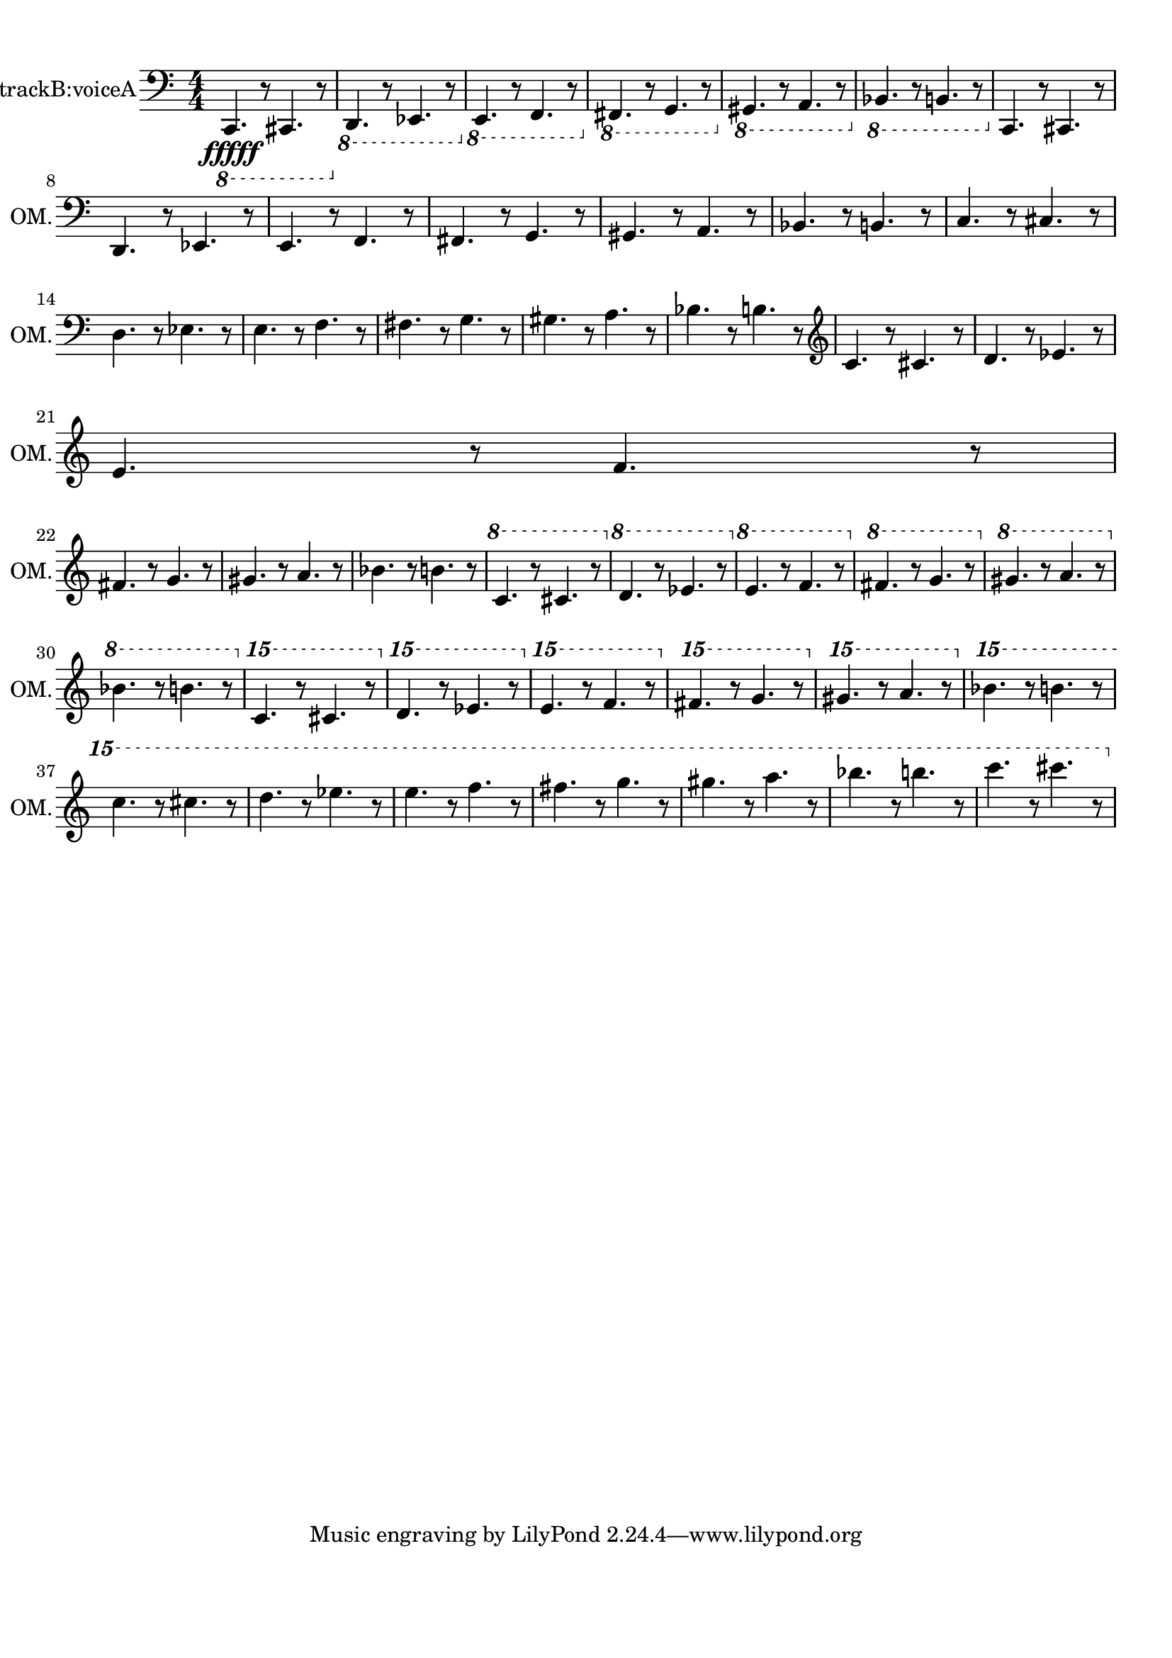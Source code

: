 
\version "2.18.2"
% automatically converted by musicxml2ly from skala-piano.xml

\header {
    encodingsoftware = "MuseScore 2.1.0"
    encodingdate = "2017-08-22"
    }

#(set-global-staff-size 20.0750126457)
\paper {
    paper-width = 21.0\cm
    paper-height = 29.7\cm
    top-margin = 1.0\cm
    bottom-margin = 2.0\cm
    left-margin = 1.0\cm
    right-margin = 1.0\cm
    }
\layout {
    \context { \Score
        autoBeaming = ##f
        }
    }
PartPOneVoiceOne =  \relative c,, {
    \clef "bass" \key c \major \numericTimeSignature\time 4/4 | % 1
    \ottava #-1 c4. \fffff r8 cis4. r8 \ottava #0 | % 2
    \ottava #-1 | % 2
    d4. r8 es4. r8 \ottava #0 | % 3
    \ottava #-1 | % 3
    e4. r8 f4. r8 \ottava #0 | % 4
    \ottava #-1 | % 4
    fis4. r8 g4. r8 \ottava #0 | % 5
    \ottava #-1 | % 5
    gis4. r8 a4. r8 \ottava #0 | % 6
    \ottava #-1 | % 6
    bes4. r8 b4. r8 \ottava #0 | % 7
    c4. r8 cis4. r8 \break | % 8
    d4. r8 es4. r8 | % 9
    e4. r8 f4. r8 | \barNumberCheck #10
    fis4. r8 g4. r8 | % 11
    gis4. r8 a4. r8 | % 12
    bes4. r8 b4. r8 | % 13
    c4. r8 cis4. r8 \break | % 14
    d4. r8 es4. r8 | % 15
    e4. r8 f4. r8 | % 16
    fis4. r8 g4. r8 | % 17
    gis4. r8 a4. r8 | % 18
    bes4. r8 b4. r8 | % 19
    \clef "treble" c4. r8 cis4. r8 | \barNumberCheck #20
    d4. r8 es4. r8 \break | % 21
    e4. r8 f4. r8 \break | % 22
    fis4. r8 g4. r8 | % 23
    gis4. r8 a4. r8 | % 24
    bes4. r8 b4. r8 | % 25
    \ottava #1 | % 25
    c4. r8 cis4. r8 \ottava #0 | % 26
    \ottava #1 | % 26
    d4. r8 es4. r8 \ottava #0 | % 27
    \ottava #1 | % 27
    e4. r8 f4. r8 \ottava #0 | % 28
    \ottava #1 | % 28
    fis4. r8 g4. r8 \ottava #0 | % 29
    \ottava #1 | % 29
    gis4. r8 a4. r8 \ottava #0 \break | \barNumberCheck #30
    \ottava #1 | \barNumberCheck #30
    bes4. r8 b4. r8 \ottava #0 | % 31
    \ottava #2 | % 31
    c4. r8 cis4. r8 \ottava #0 | % 32
    \ottava #2 | % 32
    d4. r8 es4. r8 \ottava #0 | % 33
    \ottava #2 | % 33
    e4. r8 f4. r8 \ottava #0 | % 34
    \ottava #2 | % 34
    fis4. r8 g4. r8 \ottava #0 | % 35
    \ottava #2 | % 35
    gis4. r8 a4. r8 \ottava #0 | % 36
    \ottava #2 | % 36
    bes4. r8 b4. r8 \break | % 37
    c4.  r8 cis4. r8 | % 38
    d4. r8 es4. r8 | % 39
    e4. r8 f4. r8 | \barNumberCheck #40
    fis4. r8 g4. r8 | % 41
    gis4. r8 a4. r8 | % 42
    bes4. r8 b4. r8 | % 43
    c4. r8 cis4. r8 }


% The score definition
\score {
    <<
        \new Staff <<
          \set Staff.midiInstrument = "acoustic grand"
            \set Staff.instrumentName = "Octave Mandolin, trackB:voiceA"
            \set Staff.shortInstrumentName = "OM."
            \context Staff << 
                \context Voice = "PartPOneVoiceOne" { \PartPOneVoiceOne }
                >>
            >>
        
        >>
    \layout {}
    % To create MIDI output, uncomment the following line:
        \midi {
      \tempo 4=60
    }
    }


